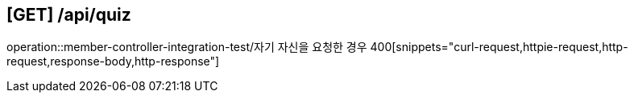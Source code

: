 


== [GET] /api/quiz
operation::member-controller-integration-test/자기 자신을 요청한 경우 400[snippets="curl-request,httpie-request,http-request,response-body,http-response"]
